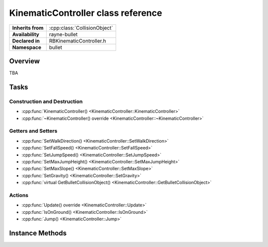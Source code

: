 .. _rbkinematic_controller.rst

***********************************
KinematicController class reference
***********************************

.. namespace:: RN
.. namespace:: bullet
.. class:: KinematicController

+-------------------+------------------------------+
| **Inherits from** | :cpp:class:`CollisionObject` |
+-------------------+------------------------------+
| **Availability**  | rayne-bullet                 |
+-------------------+------------------------------+
| **Declared in**   | RBKinematicController.h      |
+-------------------+------------------------------+
| **Namespace**     | bullet                       |
+-------------------+------------------------------+

Overview
========

TBA

Tasks
=====

Construction and Destruction
----------------------------

* :cpp:func:`KinematicController() <KinematicController::KinematicController>`
* :cpp:func:`~KinematicController() override <KinematicController::~KinematicController>`

Getters and Setters
-------------------

* :cpp:func:`SetWalkDirection() <KinematicController::SetWalkDirection>`
* :cpp:func:`SetFallSpeed() <KinematicController::SetFallSpeed>`
* :cpp:func:`SetJumpSpeed() <KinematicController::SetJumpSpeed>`
* :cpp:func:`SetMaxJumpHeight() <KinematicController::SetMaxJumpHeight>`
* :cpp:func:`SetMaxSlope() <KinematicController::SetMaxSlope>`
* :cpp:func:`SetGravity() <KinematicController::SetGravity>`
* :cpp:func:`virtual GetBulletCollisionObject() <KinematicController::GetBulletCollisionObject>`

Actions
-------

* :cpp:func:`Update() override <KinematicController::Update>`
* :cpp:func:`IsOnGround() <KinematicController::IsOnGround>`
* :cpp:func:`Jump() <KinematicController::Jump>`

Instance Methods
================

.. class:: KinematicController

	.. function:: KinematicController(Shape *shape, float stepHeight)

		Default constructor.

	.. function:: ~KinematicController() override

		Default destructor.

	.. function:: void SetWalkDirection(const Vector3 &direction)

		Set the direction for the player to walk.

	.. function:: void SetFallSpeed(float speed)

		Set the speed at which the player falls.

	.. function:: void SetJumpSpeed(float speed)

		Set the speed that the player jumps at.

	.. function:: void SetMaxJumpHeight(float maxHeight)

		Set the maximum height the player can approach.

	.. function:: void SetMaxSlope(float maxSlope)

		Set the maximum steepness the player can walk up in.

	.. function:: void SetGravity(float gravity)

		Set the player's personal gravity.

	.. function:: void Update(float delta) override

		Update the player in the world.

	.. function:: bool IsOnGround()
			
		Check if the player is touching the ground.

	.. function:: void Jump()

		Jump!

	.. function:: btCollisionObject *GetBulletCollisionObject()

		Get the raw bullet object for advanced usage.
